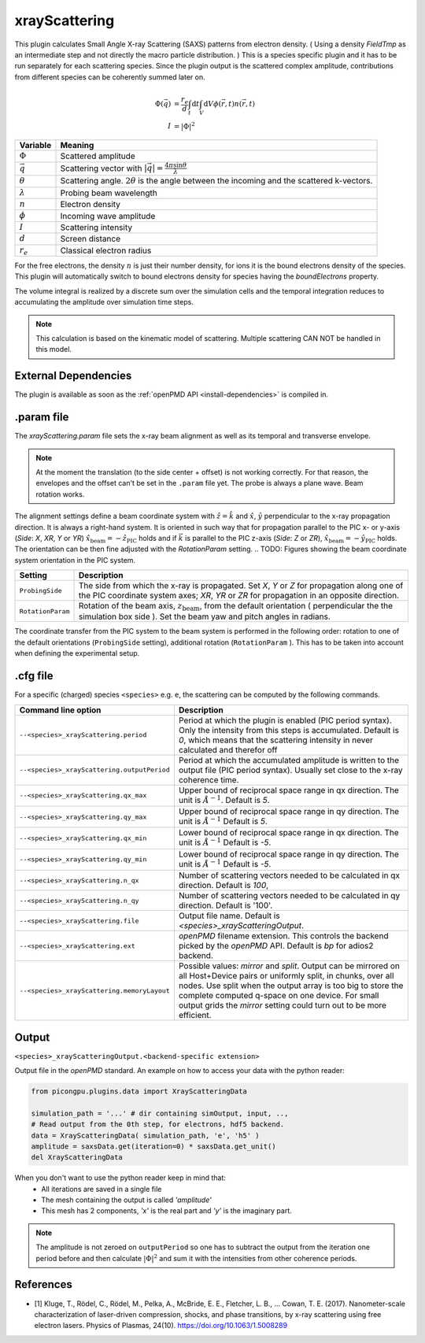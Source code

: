 .. _usage-plugins-xrayScattering:

xrayScattering
--------------

This plugin calculates Small Angle X-ray Scattering (SAXS) patterns from electron density.
( Using a density `FieldTmp` as an intermediate step and not directly the macro particle distribution. )
This is a species specific plugin and it has to be run separately for each scattering species.
Since the plugin output is the scattered complex amplitude, contributions from different species can be coherently summed later on. 

.. math::

   \Phi({\vec q}) &= \frac{r_e}{d}  \int_{t} \mathrm{d}t \int_{V} \mathrm{d}V \phi({\vec r}, t) n({\vec r}, t) \\
   I &= \left| \Phi \right|^2


============================== ================================================================================
Variable                       Meaning
============================== ================================================================================
:math:`\Phi`                   Scattered amplitude
:math:`\vec q`                  Scattering vector with :math:`|{\vec q}| = \frac{4 \pi \sin \theta}{\lambda}`
:math:`\theta`                 Scattering angle. :math:`2\theta` is the angle between the incoming and the scattered k-vectors.
:math:`\lambda`                Probing beam wavelength
:math:`n`                      Electron density
:math:`\phi`                   Incoming wave amplitude
:math:`I`                      Scattering intensity
:math:`d`                      Screen distance
:math:`r_e`                    Classical electron radius

============================== ================================================================================


For the free electrons, the density :math:`n` is just their number density, for ions it is the bound electrons density of the species.
This plugin will automatically switch to bound electrons density for species having the `boundElectrons` property.

The volume integral is realized by a discrete sum over the simulation cells and the temporal integration reduces to accumulating the amplitude over simulation time steps.

.. note::
    This calculation is based on the kinematic model of scattering. Multiple scattering CAN NOT be handled in this model.

External Dependencies
^^^^^^^^^^^^^^^^^^^^^

The plugin is available as soon as the :ref:`openPMD API <install-dependencies>` is compiled in.


.param file
^^^^^^^^^^^

The `xrayScattering.param` file sets the x-ray beam alignment as well as its temporal and transverse envelope.

.. note::
    At the moment the translation (to the side center + offset) is not working correctly.
    For that reason, the envelopes and the offset can't be set in the ``.param`` file yet.
    The probe is always a plane wave.
    Beam rotation works.

The alignment settings define a beam coordinate system with :math:`\hat{z}  = \hat{k}` and :math:`\hat{x}`, :math:`\hat{y}` perpendicular to the x-ray propagation direction.
It is always a right-hand system. It is oriented in such way that for propagation parallel to the PIC x- or y-axis (`Side`: `X`, `XR`, `Y` or `YR`) :math:`\hat{x}_{\text{beam}} = - \hat{z}_{\text{PIC}}` holds and if :math:`{\vec k }` is parallel to  the PIC z-axis (`Side`: `Z` or `ZR`),  :math:`\hat{x}_{\text{beam}} = - \hat{y}_{\text{PIC}}` holds.
The orientation can be then fine adjusted with the `RotationParam` setting.
.. TODO: Figures showing the beam coordinate system orientation in the PIC system.

.. TODO: Add other parameters after the coordinate transform has been fixed and the settings have been moved back to the .param file.

=================  ===============================================================================================================================
  Setting                      Description 
=================  ===============================================================================================================================
``ProbingSide``    The side from which the x-ray is propagated.
                   Set `X`, `Y` or `Z` for propagation along one of the PIC coordinate system axes;
                   `XR`, `YR` or `ZR` for propagation in an opposite direction.

``RotationParam``  Rotation of the beam axis, :math:`z_{\text{beam}}`, from the default orientation ( perpendicular the the simulation box side ).
                   Set the beam yaw and pitch angles in radians.
=================  ===============================================================================================================================

.. TODO: Add BEAM_OFFSET in between after the coordinate transform has been fixed.

The coordinate transfer from the PIC system to the beam system is performed in the following order:
rotation to one of the default orientations (``ProbingSide`` setting), additional rotation (``RotationParam`` ). This has to be taken into account when defining the experimental setup.


.cfg file
^^^^^^^^^

For a specific (charged) species ``<species>`` e.g. ``e``, the scattering can be computed by the following commands.

============================================ ============================================================================================================================================
Command line option                          Description
============================================ ============================================================================================================================================
``--<species>_xrayScattering.period``        Period at which the plugin is enabled (PIC period syntax). Only the intensity from this steps is accumulated.
                                             Default is `0`, which means that the scattering intensity in never calculated and therefor off

``--<species>_xrayScattering.outputPeriod``  Period at which the accumulated amplitude is written to the output file (PIC period syntax). Usually set close to the x-ray coherence time.

``--<species>_xrayScattering.qx_max``        Upper bound of reciprocal space range in qx direction. The unit is :math:`Å^{-1}`. Default is `5`.

``--<species>_xrayScattering.qy_max``        Upper bound of reciprocal space range in qy direction. The unit is :math:`Å^{-1}` Default is `5`.

``--<species>_xrayScattering.qx_min``        Lower bound of reciprocal space range in qx direction. The unit is :math:`Å^{-1}` Default is `-5`.

``--<species>_xrayScattering.qy_min``        Lower bound of reciprocal space range in qy direction. The unit is :math:`Å^{-1}` Default is `-5`.

``--<species>_xrayScattering.n_qx``          Number of scattering vectors needed to be calculated in qx direction. Default is `100`,

``--<species>_xrayScattering.n_qy``          Number of scattering vectors needed to be calculated in qy direction. Default is '100'.

``--<species>_xrayScattering.file``          Output file name. Default is `<species>_xrayScatteringOutput`.

``--<species>_xrayScattering.ext``           `openPMD` filename extension. This controls the backend picked by the `openPMD` API. Default is `bp` for adios2 backend.

``--<species>_xrayScattering.memoryLayout``  Possible values: `mirror` and `split`. Output can be mirrored on all Host+Device pairs or uniformly split, in chunks, over all nodes.
                                             Use split when the output array is too big to store the complete computed q-space on one device.
                                             For small output grids the `mirror` setting could turn out to be more efficient.
============================================ ============================================================================================================================================


Output
^^^^^^

``<species>_xrayScatteringOutput.<backend-specific extension>``

Output file in the `openPMD` standard. An example on how to access your data with the python reader:

.. code-block:: python

    from picongpu.plugins.data import XrayScatteringData

    simulation_path = '...' # dir containing simOutput, input, ..,
    # Read output from the 0th step, for electrons, hdf5 backend.
    data = XrayScatteringData( simulation_path, 'e', 'h5' )
    amplitude = saxsData.get(iteration=0) * saxsData.get_unit()
    del XrayScatteringData

When you don't want to use the python reader keep in mind that:
 * All iterations are saved in a single file
 * The mesh containing the output is called `'amplitude'`
 * This mesh has 2 components,  `'x'` is the real part and `'y'` is the imaginary part.

.. note::
    The amplitude is not zeroed on ``outputPeriod`` so one has to subtract the output from the iteration one period before and then calculate :math:`\left|\Phi\right|^2` and sum it with the intensities from other coherence periods.


References
^^^^^^^^^^

- [1] Kluge, T., Rödel, C., Rödel, M., Pelka, A., McBride, E. E., Fletcher, L. B., … Cowan, T. E. (2017). Nanometer-scale characterization of laser-driven compression, shocks, and phase transitions, by x-ray scattering using free electron lasers. Physics of Plasmas, 24(10). https://doi.org/10.1063/1.5008289
